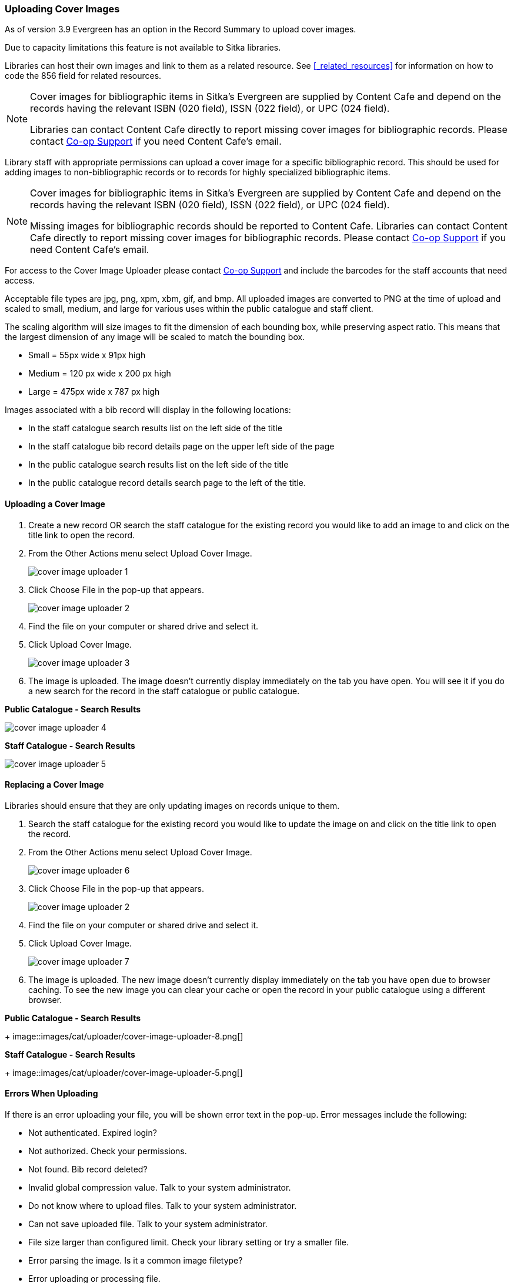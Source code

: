 Uploading Cover Images
~~~~~~~~~~~~~~~~~~~~~~
(((Cover Images)))
(((Cover Art)))

As of version 3.9 Evergreen has an option in the Record Summary to upload cover images.  

Due to capacity limitations this feature is not available to Sitka libraries.

Libraries can host their own images and link to them as a related resource.  See xref:_related_resources[]
for information on how to code the 856 field for related resources.

[NOTE]
======
Cover images for bibliographic items in Sitka's Evergreen are supplied by Content Cafe and depend 
on the records having the relevant ISBN (020 field), ISSN (022 field), or UPC (024 field).

Libraries can contact Content Cafe directly to report missing cover images for bibliographic records.  
Please contact https://bc.libraries.coop/support/[Co-op Support] if you need Content Cafe's email.
======

Library staff with appropriate permissions can upload a cover image for a specific bibliographic 
record.  This should be used for adding images to non-bibliographic records or to records for 
highly specialized bibliographic items.  

[NOTE]
======
Cover images for bibliographic items in Sitka's Evergreen are supplied by Content Cafe and depend 
on the records having the relevant ISBN (020 field), ISSN (022 field), or UPC (024 field).

Missing images for bibliographic records should be
reported to Content Cafe. Libraries can contact Content Cafe directly to report missing cover images for bibliographic records.  
Please contact https://bc.libraries.coop/support/[Co-op Support] if you need Content Cafe's email.
======

For access to the Cover Image Uploader please contact https://bc.libraries.coop/support/[Co-op Support]
 and include the barcodes for the staff accounts that need access. 

Acceptable file types are jpg, png, xpm, xbm, gif, and bmp. All uploaded images are converted 
to PNG at the time of upload and scaled to small, medium, and large for various uses within the 
public catalogue and staff client.

The scaling algorithm will size images to fit the dimension of each bounding box, while preserving 
aspect ratio. This means that the largest dimension of any image will be scaled to match the 
bounding box. 

* Small = 55px wide x 91px high
* Medium = 120 px wide x 200 px high
* Large = 475px wide x 787 px high

Images associated with a bib record will display in the following locations:

* In the staff catalogue search results list on the left side of the title
* In the staff catalogue bib record details page on the upper left side of the page
* In the public catalogue search results list on the left side of the title
* In the public catalogue record details search page to the left of the title.

Uploading a Cover Image
^^^^^^^^^^^^^^^^^^^^^^^

. Create a new record OR search the staff catalogue for the existing record you would like to add 
an image to and click on the title link to open the record. 
. From the Other Actions menu select Upload Cover Image.
+
image::images/cat/uploader/cover-image-uploader-1.png[]
+
. Click Choose File in the pop-up that appears.
+
image::images/cat/uploader/cover-image-uploader-2.png[]
+
. Find the file on your computer or shared drive and select it.
. Click Upload Cover Image.
+
image::images/cat/uploader/cover-image-uploader-3.png[]
+
. The image is uploaded.  The image doesn’t currently display immediately on the tab you have 
open.  You will see it if you do a new search for the record in the staff catalogue or public catalogue.

*Public Catalogue - Search Results*

image::images/cat/uploader/cover-image-uploader-4.png[]


*Staff Catalogue - Search Results*

image::images/cat/uploader/cover-image-uploader-5.png[]

Replacing a Cover Image
^^^^^^^^^^^^^^^^^^^^^^^

Libraries should ensure that they are only updating images on records unique to them.

. Search the staff catalogue for the existing record you would like to update the image on
 and click on the title link to open the record. 
. From the Other Actions menu select Upload Cover Image.
+
image::images/cat/uploader/cover-image-uploader-6.png[]
+
. Click Choose File in the pop-up that appears.
+
image::images/cat/uploader/cover-image-uploader-2.png[]
+
. Find the file on your computer or shared drive and select it.
. Click Upload Cover Image.
+
image::images/cat/uploader/cover-image-uploader-7.png[]
+
. The image is uploaded.  The new image doesn’t currently display immediately on the tab you have 
open due to browser caching.  To see the new image you can clear your cache or open the 
record in your public catalogue using a different browser.

*Public Catalogue - Search Results*
+
image::images/cat/uploader/cover-image-uploader-8.png[]


*Staff Catalogue - Search Results*
+
image::images/cat/uploader/cover-image-uploader-5.png[]

Errors When Uploading
^^^^^^^^^^^^^^^^^^^^^

If there is an error uploading your file, you will be shown error text in the pop-up. Error messages 
include the following:

* Not authenticated. Expired login?
* Not authorized. Check your permissions.
* Not found. Bib record deleted?
* Invalid global compression value. Talk to your system administrator.
* Do not know where to upload files. Talk to your system administrator.
* Can not save uploaded file. Talk to your system administrator.
* File size larger than configured limit. Check your library setting or try a smaller file.
* Error parsing the image. Is it a common image filetype?
* Error uploading or processing file.


image::images/cat/uploader/cover-image-uploader-error-1.png[]



